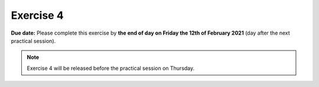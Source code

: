 Exercise 4
==========

**Due date:** Please complete this exercise by **the end of day on Friday the 12th of February 2021** (day after the next practical session).

.. note::

    Exercise 4 will be released before the practical session on Thursday.

..
    .. admonition:: Exercise 4 - Start your assignment

        You can start working on your personal (private) copy of Exercise by `accepting the GitHub Classroom assignment <>`__. Notice that if you are using
        GitHub Classroom for the first time, it might ask from you a permission to verify your GitHub identity. In such case, choose "Authorize GitHub Classroom".

        After you have your personal exercise in GitHub, start doing the programming using CSC Notebooks:

        .. image:: https://img.shields.io/badge/launch-CSC%20notebook-blue.svg
            :target: https://notebooks.csc.fi/#/blueprint/c54303e865294208ba1ef381332fd69b

    You can also take a look at the open course copy of `Exercise 4 in the course GitHub repository <https://github.com/Sustainability-GIS-2021/Exercise-4>`__ (does not require logging in).
    Note that you should not try to make changes to this copy of the exercise, but rather only to the copy available via GitHub Classroom.

    .. note::

        We will use git and GitHub when working with the exercises.
        You can find instructions for using git and the Jupyter Lab git plugin :doc:`in here <../L1/git-basics>`.

